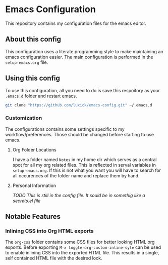 #+OPTIONS: toc:nil

* Emacs Configuration
  This repository contains my configuration files for the emacs editor.

** About this config
   This configuration uses a literate programming style to make maintaining an emacs configuration easier.
   The main configuration is performed in the ~setup-emacs.org~ file.

** Using this config
   To use this configuration, all you need to do is save this respoitory as your ~.emacs.d~ folder and restart emacs.
   #+BEGIN_SRC bash
     git clone "https://github.com/luxick/emacs-config.git" ~/.emacs.d
   #+END_SRC

*** Customization
    The configurations contains some settings specific to my workflow/preferences. Those should be changed before starting to use emacs.

**** Org Folder Locations
     I have a folder named ~Notes~ in my home dir which serves as a central spot for all my org related files.
     This is reflected in serval variables in ~setup-emacs.org~. If this is not what you want you will have to search for all occurences of the folder name and replace them by hand.

**** Personal Information
     /TODO This is still in the config file. It sould be in somethig like a secrets.el file/

** Notable Features
*** Inlining CSS into Org HTML exports
    The ~org-css~ folder contains some CSS files for better looking HTML org exports.
    Before exporting ~M-x toggle-org-custom-inline-syle~ can be used to enable inlining CSS into the exported HTML file.
    This results in a single, self contained HTML file with the desired look.
